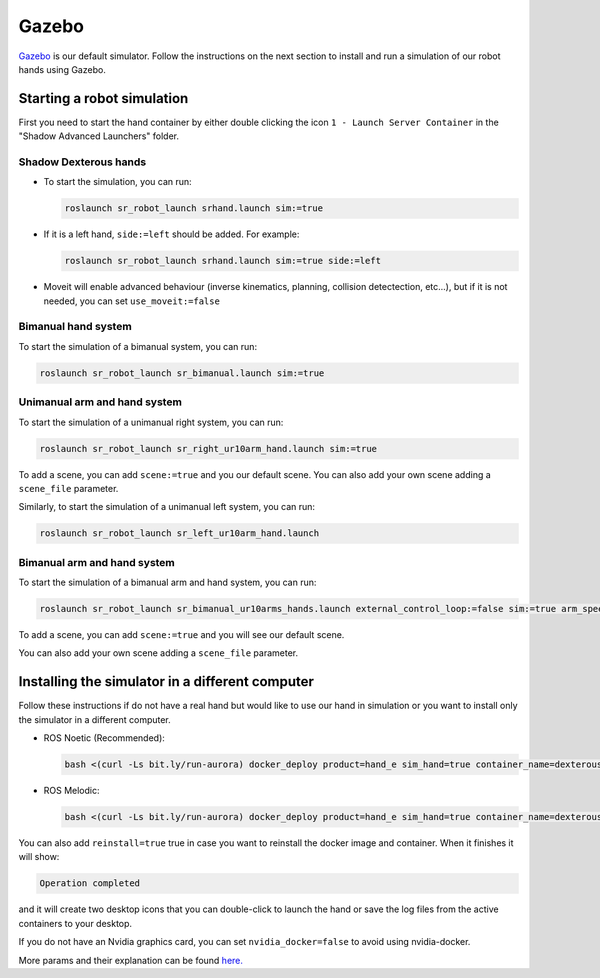 Gazebo
=======

`Gazebo <http://gazebosim.org/>`_ is our default simulator. Follow the instructions on the next section to install and run a simulation of our robot hands using Gazebo.


Starting a robot simulation
------------------------------

First you need to start the hand container by either double clicking the icon ``1 - Launch Server Container`` in the "Shadow Advanced Launchers" folder.

Shadow Dexterous hands
^^^^^^^^^^^^^^^^^^^^^^^

* To start the simulation, you can run:

  .. code-block::

     roslaunch sr_robot_launch srhand.launch sim:=true 

* If it is a left hand, ``side:=left`` should be added. For example:

  .. code-block::

     roslaunch sr_robot_launch srhand.launch sim:=true side:=left

* Moveit will enable advanced behaviour (inverse kinematics, planning, collision detectection, etc...), but if it is not needed, you can set ``use_moveit:=false``

Bimanual hand system
^^^^^^^^^^^^^^^^^^^^

.. image:: ../img/sim_bimanual.png
    :align: center
    :alt: Bimanual

To start the simulation of a bimanual system, you can run:

.. code-block::

   roslaunch sr_robot_launch sr_bimanual.launch sim:=true
   
Unimanual arm and hand system
^^^^^^^^^^^^^^^^^^^^^^^^^^^^^^^
.. image:: ../img/sim_unimanual_arm_and_hand.png
    :align: center

To start the simulation of a unimanual right system, you can run:

.. code-block::

   roslaunch sr_robot_launch sr_right_ur10arm_hand.launch sim:=true
  
To add a scene, you can add ``scene:=true`` and you our default scene. You can also add your own scene adding a ``scene_file`` parameter.

.. image:: ../img/sim_unimanual_arm_and_hand_with_scene.png
    :align: center

Similarly, to start the simulation of a unimanual left system, you can run:

.. code-block::

   roslaunch sr_robot_launch sr_left_ur10arm_hand.launch

Bimanual arm and hand system
^^^^^^^^^^^^^^^^^^^^^^^^^^^^^
.. image:: ../img/sim_bimanual_arm_and_hand.png
    :align: center

To start the simulation of a bimanual arm and hand system, you can run:

.. code-block::

   roslaunch sr_robot_launch sr_bimanual_ur10arms_hands.launch external_control_loop:=false sim:=true arm_speed_scale:=0.7 scene:=true
  
To add a scene, you can add ``scene:=true`` and you will see our default scene. 

.. image:: ../img/sim_bimanual_arm_and_hand_with_scene.png
    :align: center

You can also add your own scene adding a ``scene_file`` parameter.
    
Installing the simulator in a different computer
--------------------------------------------------

Follow these instructions if do not have a real hand but would like to use our hand in simulation or you want to install only the simulator in a different computer.

* ROS Noetic (Recommended):

  .. code-block::

     bash <(curl -Ls bit.ly/run-aurora) docker_deploy product=hand_e sim_hand=true container_name=dexterous_hand_simulated  tag=noetic-release launch_hand=true nvidia_docker=true
     
* ROS Melodic:

  .. code-block::

     bash <(curl -Ls bit.ly/run-aurora) docker_deploy product=hand_e sim_hand=true container_name=dexterous_hand_simulated  tag=melodic-release launch_hand=true nvidia_docker=true
     
You can also add ``reinstall=true`` true in case you want to reinstall the docker image and container. When it finishes it will show:

.. code-block::

   Operation completed

and it will create two desktop icons that you can double-click to launch the hand or save the log files from the active containers to your desktop.

If you do not have an Nvidia graphics card, you can set ``nvidia_docker=false`` to avoid using nvidia-docker.

More params and their explanation can be found `here. <https://github.com/shadow-robot/aurora/blob/master/ansible/inventory/local/group_vars/docker_deploy.yml>`_
